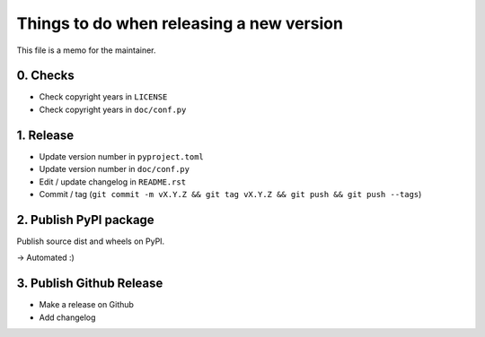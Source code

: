 Things to do when releasing a new version
=========================================

This file is a memo for the maintainer.


0. Checks
---------

* Check copyright years in ``LICENSE``
* Check copyright years in ``doc/conf.py``


1. Release
----------

* Update version number in ``pyproject.toml``
* Update version number in ``doc/conf.py``
* Edit / update changelog in ``README.rst``
* Commit / tag (``git commit -m vX.Y.Z && git tag vX.Y.Z && git push && git push --tags``)


2. Publish PyPI package
-----------------------

Publish source dist and wheels on PyPI.

→ Automated :)


3. Publish Github Release
-------------------------

* Make a release on Github
* Add changelog
